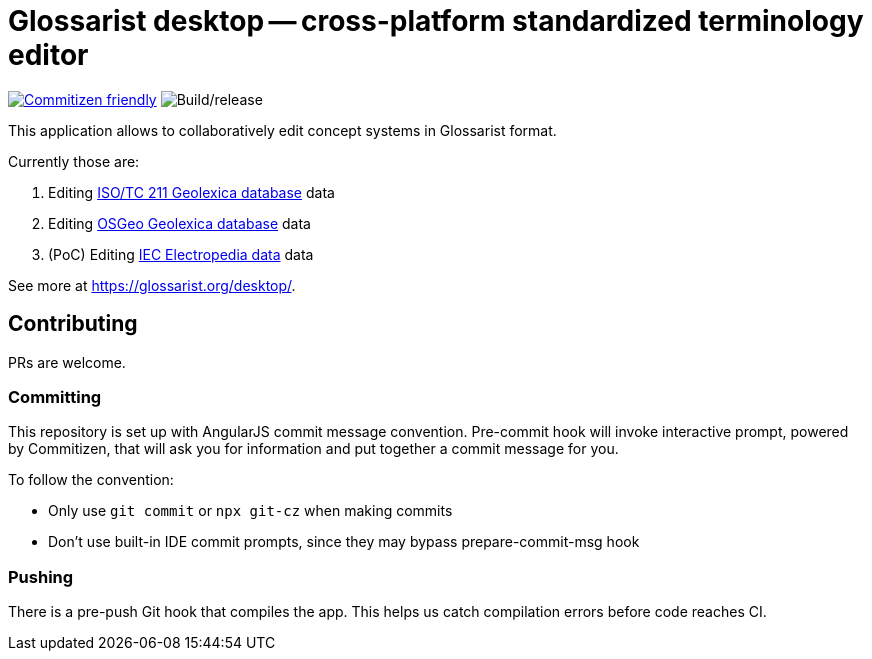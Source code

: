 = Glossarist desktop -- cross-platform standardized terminology editor

image:https://img.shields.io/badge/commitizen-friendly-brightgreen.svg[alt="Commitizen friendly",link="http://commitizen.github.io/cz-cli/"] image:https://github.com/glossarist/glossarist-desktop/workflows/Build/release/badge.svg[alt="Build/release"]

This application allows to collaboratively edit concept systems in Glossarist format.

Currently those are:

. Editing https://github.com/ISO-TC211/geolexica-database[ISO/TC 211 Geolexica database] data
. Editing https://github.com/geolexica/osgeo-glossary[OSGeo Geolexica database] data
. (PoC) Editing https://github.com/glossarist/iev-data[IEC Electropedia data] data

See more at https://glossarist.org/desktop/.

== Contributing

PRs are welcome.

=== Committing

This repository is set up with AngularJS commit message convention.
Pre-commit hook will invoke interactive prompt, powered by Commitizen,
that will ask you for information and put together a commit message for you.

To follow the convention:

* Only use ``git commit`` or ``npx git-cz`` when making commits
* Don’t use built-in IDE commit prompts, since they may bypass prepare-commit-msg hook

=== Pushing

There is a pre-push Git hook that compiles the app.
This helps us catch compilation errors before code reaches CI.
